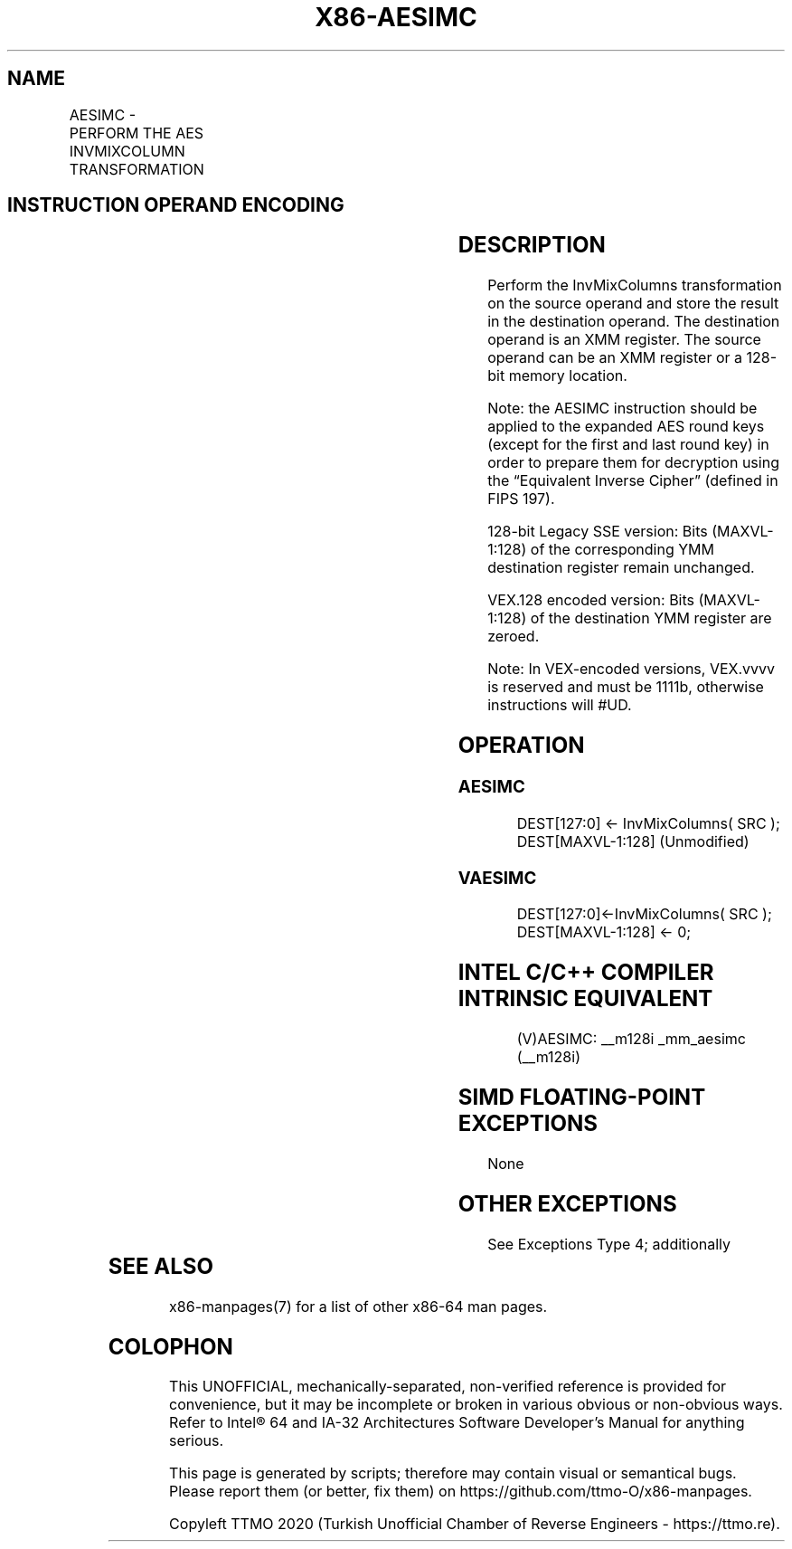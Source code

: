.nh
.TH "X86-AESIMC" "7" "May 2019" "TTMO" "Intel x86-64 ISA Manual"
.SH NAME
AESIMC - PERFORM THE AES INVMIXCOLUMN TRANSFORMATION
.TS
allbox;
l l l l l 
l l l l l .
\fB\fCOpcode/Instruction\fR	\fB\fCOp/En\fR	\fB\fC64/32\-bit Mode\fR	\fB\fCCPUID Feature Flag\fR	\fB\fCDescription\fR
T{
66 0F 38 DB /r AESIMC xmm1, xmm2/m128
T}
	RM	V/V	AES	T{
Perform the InvMixColumn transformation on a 128\-bit round key from xmm2/m128 and store the result in xmm1.
T}
T{
VEX.128.66.0F38.WIG DB /r VAESIMC xmm1, xmm2/m128
T}
	RM	V/V	Both AES and AVX flags	T{
Perform the InvMixColumn transformation on a 128\-bit round key from xmm2/m128 and store the result in xmm1.
T}
.TE

.SH INSTRUCTION OPERAND ENCODING
.TS
allbox;
l l l l l 
l l l l l .
Op/En	Operand 1	Operand2	Operand3	Operand4
RM	ModRM:reg (w)	ModRM:r/m (r)	NA	NA
.TE

.SH DESCRIPTION
.PP
Perform the InvMixColumns transformation on the source operand and store
the result in the destination operand. The destination operand is an XMM
register. The source operand can be an XMM register or a 128\-bit memory
location.

.PP
Note: the AESIMC instruction should be applied to the expanded AES round
keys (except for the first and last round key) in order to prepare them
for decryption using the “Equivalent Inverse Cipher” (defined in FIPS
197).

.PP
128\-bit Legacy SSE version: Bits (MAXVL\-1:128) of the corresponding YMM
destination register remain unchanged.

.PP
VEX.128 encoded version: Bits (MAXVL\-1:128) of the destination YMM
register are zeroed.

.PP
Note: In VEX\-encoded versions, VEX.vvvv is reserved and must be 1111b,
otherwise instructions will #UD.

.SH OPERATION
.SS AESIMC
.PP
.RS

.nf
DEST[127:0] ← InvMixColumns( SRC );
DEST[MAXVL\-1:128] (Unmodified)

.fi
.RE

.SS VAESIMC
.PP
.RS

.nf
DEST[127:0]←InvMixColumns( SRC );
DEST[MAXVL\-1:128] ← 0;

.fi
.RE

.SH INTEL C/C++ COMPILER INTRINSIC EQUIVALENT
.PP
.RS

.nf
(V)AESIMC: \_\_m128i \_mm\_aesimc (\_\_m128i)

.fi
.RE

.SH SIMD FLOATING\-POINT EXCEPTIONS
.PP
None

.SH OTHER EXCEPTIONS
.PP
See Exceptions Type 4; additionally

.TS
allbox;
l l 
l l .
#UD	If VEX.vvvv ≠ 1111B.
.TE

.SH SEE ALSO
.PP
x86\-manpages(7) for a list of other x86\-64 man pages.

.SH COLOPHON
.PP
This UNOFFICIAL, mechanically\-separated, non\-verified reference is
provided for convenience, but it may be incomplete or broken in
various obvious or non\-obvious ways. Refer to Intel® 64 and IA\-32
Architectures Software Developer’s Manual for anything serious.

.br
This page is generated by scripts; therefore may contain visual or semantical bugs. Please report them (or better, fix them) on https://github.com/ttmo-O/x86-manpages.

.br
Copyleft TTMO 2020 (Turkish Unofficial Chamber of Reverse Engineers - https://ttmo.re).
